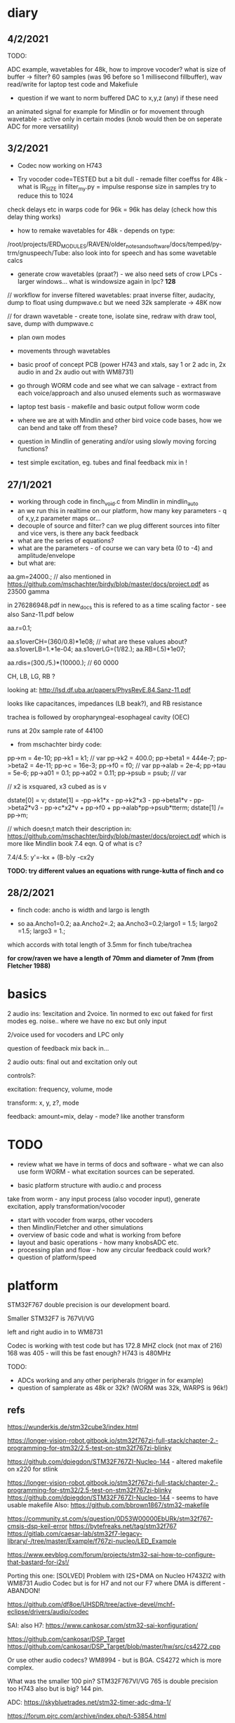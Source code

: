 * diary

** 4/2/2021

TODO: 

ADC example, wavetables for 48k, how to improve vocoder? what is size
of buffer -> filter? 60 samples (was 96 before so 1 millisecond
fillbuffer), wav read/write for laptop test code and Makefiule



- question if we want to norm buffered DAC to x,y,z (any) if these need
an animated signal for example for Mindlin or for movement through
wavetable - active only in certain modes (knob would then be on seperate ADC for more versatility)



** 3/2/2021

- Codec now working on H743 

- Try vocoder code=TESTED but a bit dull - remade filter coeffss for
  48k - what is IR_SIZE in filter_my.py = impulse response size in
  samples try to reduce this to 1024

check delays etc in warps code for 96k = 96k has delay (check how this delay thing works)

- how to remake wavetables for 48k - depends on type:

/root/projects/ERD_MODULES/RAVEN/older_notes_and_software/docs/temped/py-trm/gnuspeech/Tube: also look into for speech and has some wavetable calcs

- generate crow wavetables (praat?) - we also need sets of crow LPCs - larger windows... what is windowsize again in lpc? *128*

// workflow for inverse filtered wavetables: praat inverse filter, audacity, dump to float using dumpwave.c but we need 32k samplerate -> 48K now

// for drawn wavetable - create tone, isolate sine, redraw with draw tool, save, dump with dumpwave.c

- plan own modes

- movements through wavetables

- basic proof of concept PCB (power H743 and xtals, say 1 or 2 adc in, 2x audio in and 2x audio out with WM8731)

- go through WORM code and see what we can salvage - extract from each voice/approach and also unused elements such as wormaswave

- laptop test basis - makefile and basic output follow worm code

- where we are at with Mindlin and other bird voice code bases, how we can bend and take off from these?

- question in Mindlin of generating and/or using slowly moving forcing functions?

- test simple excitation, eg. tubes and final feedback mix in !

** 27/1/2021

- working through code in finch_void.c from Mindlin in mindlin_auto 
- an we run this in realtime on our platform, how many key parameters - q of x,y,z parameter maps or...
- decouple of source and filter? can we plug different sources into filter and vice vers, is there any back feedback
- what are the series of equations?
- what are the parameters - of course we can vary beta (0 to -4) and amplitude/envelope
- but what are:

aa.gm=24000.; // also mentioned in https://github.com/mschachter/birdy/blob/master/docs/project.pdf as 23500 gamma

in 276286948.pdf in new_docs this is refered to as a time scaling factor - see also Sanz-11.pdf below

aa.r=0.1; 

aa.s1overCH=(360/0.8)*1e08;  // what are these values about?
aa.s1overLB=1.*1e-04; 
aa.s1overLG=(1/82.); 
aa.RB=(.5)*1e07;

 aa.rdis=(300./5.)*(10000.); // 60 0000

CH, LB, LG, RB ? 

looking at: http://lsd.df.uba.ar/papers/PhysRevE.84.Sanz-11.pdf

looks like capacitances, impedances (LB beak?), and RB resistance

trachea is followed by oropharyngeal-esophageal cavity (OEC)

runs at 20x sample rate of 44100

- from mschachter birdy code:

pp->m = 4e-10;
pp->k1 = k1; // var
pp->k2 = 400.0;
pp->beta1 = 444e-7;
pp->beta2 = 4e-11;
pp->c = 16e-3;
pp->f0 = f0; // var
pp->alab = 2e-4;
pp->tau = 5e-6;
pp->a01 = 0.1;
pp->a02 = 0.11;
pp->psub = psub; // var

// x2 is xsquared, x3 cubed as is v

 dstate[0] = v;
 dstate[1] = -pp->k1*x - pp->k2*x3 - pp->beta1*v - pp->beta2*v3 - pp->c*x2*v + pp->f0 + pp->alab*pp->psub*tterm;
 dstate[1] /= pp->m;

// which doesn;t match their description in: https://github.com/mschachter/birdy/blob/master/docs/project.pdf which is more like Mindlin book 7.4 eqn. Q of what is c?

7.4/4.5: y'=-kx + (B-b)y -cx2y

*TODO: try different values an equations with runge-kutta of finch and co*

** 28/2/2021

- finch code: ancho is width and largo is length

- so aa.Ancho1=0.2; aa.Ancho2=.2; aa.Ancho3=0.2;largo1 = 1.5; largo2 =1.5; largo3 = 1.;

which accords with total length of 3.5mm for finch tube/trachea

*for crow/raven we have a length of 70mm and diameter of 7mm (from Fletcher 1988)*

* basics

2 audio ins: 1excitation and 2voice. 1in normed to exc out faked for first modes eg. noise.. where we have no exc but only input

2/voice used for vocoders and LPC only

question of feedback mix back in...

2 audio outs: final out and excitation only out

controls?:

excitation: frequency, volume, mode 

transform: x, y, z?, mode

feedback: amount=mix, delay - mode? like another transform

* TODO

- review what we have in terms of docs and software - what we can also use form WORM - what excitation sources can be seperated.

- basic platform structure with audio.c and process

take from worm - any input process (also vocoder input), generate excitation, apply transformation/vocoder

- start with vocoder from warps, other vocoders
- then Mindlin/Fletcher and other simulations
- overview of basic code and what is working from before
- layout and basic operations - how many knobsADC etc.
- processing plan and flow - how any circular feedback could work?
- question of platform/speed
  
* platform

STM32F767 double precision is our development board.

Smaller STM32F7 is 767VI/VG

left and right audio in to WM8731

Codec is working with test code but has 172.8 MHZ clock (not max of 216) 168 was 405 - will this be fast enough? H743 is 480MHz

TODO:

- ADCs working and any other peripherals (trigger in for example)
- question of samplerate as 48k or 32k? (WORM was 32k, WARPS is 96k!)

** refs

https://wunderkis.de/stm32cube3/index.html

https://longer-vision-robot.gitbook.io/stm32f767zi-full-stack/chapter-2.-programming-for-stm32/2.5-test-on-stm32f767zi-blinky

https://github.com/dpiegdon/STM32F767ZI-Nucleo-144 - altered makefile on x220 for stlink

https://longer-vision-robot.gitbook.io/stm32f767zi-full-stack/chapter-2.-programming-for-stm32/2.5-test-on-stm32f767zi-blinky 
https://github.com/dpiegdon/STM32F767ZI-Nucleo-144  - seems to have usable makefile
Also: https://github.com/bbrown1867/stm32-makefile 

https://community.st.com/s/question/0D53W00000EbURk/stm32f767-cmsis-dsp-keil-error
https://bytefreaks.net/tag/stm32f767
https://gitlab.com/caesar-lab/stm32f7-legacy-library/-/tree/master/Example/f767zi-nucleo/LED_Example

https://www.eevblog.com/forum/projects/stm32-sai-how-to-configure-that-bastard-for-i2s!/ 

Porting this one: [SOLVED] Problem with I2S+DMA on Nucleo H743ZI2 with WM8731 Audio Codec but is for H7 and not our F7 where DMA is different - ABANDON!

https://github.com/df8oe/UHSDR/tree/active-devel/mchf-eclipse/drivers/audio/codec 

SAI: also H7: https://www.cankosar.com/stm32-sai-konfiguration/ 

https://github.com/cankosar/DSP_Target 
https://github.com/cankosar/DSP_Target/blob/master/hw/src/cs4272.cpp 

Or use other audio codecs? WM8994 - but is BGA. CS4272 which is more complex.

What was the smaller 100 pin? STM32F767VI/VG 765 is double precision too H743 also but is big? 144 pin.

ADC: https://skybluetrades.net/stm32-timer-adc-dma-1/ 

https://forum.pjrc.com/archive/index.php/t-53854.html 

* modes

- vocoders
- LPC swoppings, bends, morphs and filters -> where was worm/test code? here in SOFTWARE -> notes on lpc in older notes
- banks of LPC coefficients
- some bends of WORM speech codecs
- various throat simulations, glottal and trachea models
- raven works = physical models
- others

how to swop across modes so eg. use lpc reverse filtered excitation for vocoder

** excitation and filter/transformation

excitation side/filter side with controls for each:

*** exc: 16 or 32 modes

controls: frequency + for wavetables select which one, mix of noise with?, amount of feedback/delay length (overrides other settings), elements of simulations, 

- basic input
- processings of basic input eg. inverse filtering, pitch following, other detection for exc changes (noise detection)

// above are input based...

- wavetables - with movement selected (select wavetbale and movement eg. worming): x-select, y-speed, z-movement param

- glottal physical simulations
- original speech synth maybe inv filtered or without LPC filter eg. basic impulsive sources from klatt and co.
- vocoded bands ???
- dry/wet feedback - delayed feedback - this would be extra set of modes like mirrored modes - main mode plus feedback/delay settings
- vosim/others/impulse etc.
- noise mix
- syrinx models - if these are coupled to the transform by reflections eg. any feedback from transforms to take into account.
- peaks-spikes/square wave/simple calcs as in wormed_voice workshop:
- from worm code - excitations used in each of the speech synths: sp0256, klatt, sam, parwave?, tms5200/5100, digitalker, nvp?, votrax

*** transformation: 16 or 32 modes

controls: channel vocoder -> , throat/tube ->

- channel vocoder/s - bandpass a la warps (with different sets of bandpasses perhaps eg. follow EMS2000/5000) exc input as exc, voice input as input

warps is third octave (spacings) 48db filters (8 stage?)

- FFT vocoder - spacings, bends?

https://github.com/marsus/MyPatches/blob/master/ChannelVocoderPatch.hpp

blocksize is 128 samples, bandlength = (blocksize-2) / bands; q of buffering and overlap as our buffer at 32 samples is too small (512?)

see also: https://www.rebeltech.org/patch-library/patch/FFT_Through/

how we can narrow bands, move bands etc?

- phase vocoder?

- LPC swops, bends

// below not input based

- apply WORM speech filters
- throat/tube simulations
- beak and reflections
- other physical models
- apply extracted raven and other LPC co-efficients
- bandpass filters - mix and manipulate!
[- no transform - or have aux out anyways for no transform...]

* approaches and software

** wavetables

** vocoding

*** warps

- we made some progress - calcs for coeffs in filter_my.py but in warps is different sample rates/filters and decimation etc. for varying bandwidth (warps general samplerate is 96K)

main action in callback:  modulator.Process((ShortFrame*)input, (ShortFrame*)output, n);

formant shift and envelope actions...

** LPC

** raven/bird simulations

*** Mindlin

finch_void.c

*** Fletcher
*** Gardner
** glottal models/birds too so some crossover with above

*** LF (Liljen/Fant)

lfgen/lfgen2?

*** Klatt/KLSYN88/check nvp??

*** Rosenberg

http://homepage.univie.ac.at/christian.herbst//python/glottal_air_flow_models_8py_source.html = KLGLOTT88 and Rosenberg

now as *glottalair.py* and writing wav file - seems working -> port to C (also Rosenberg tests in lfgen.c are working)

http://www.mattmontag.com/projects-page/academic/speech

*** Titze

*** Herzel

*** Ishizaka and Flanagan

/root/projects/ERD_MODULES/RAVEN/older_notes_and_software/archived/IF_final.m

*** flowgen_shimmer in voice_synth in docs - Fant model WORKING

in lfgen2

*** praat

*** Software examples.

**** voicform?


** throat/tubes

*** APEX

*** tubes and ntubes SC code tube.c etc.

*** 1. Kelly-Lochbaum model: https://ccrma.stanford.edu/~jos/pasp/Singing_Kelly_Lochbaum_Vocal_Tract.html -> Perry Cook (refs/code? PRCThesis.pdf)

*** - elements BLOW to investigate: [[file:~/projects/ERD_modules/older/eurorack/elements/dsp/tube.cc::/%20Simple%20waveguide%20tube.][file:~/projects/ERD_modules/older/eurorack/elements/dsp/tube.cc::/ Simple waveguide tube.]] and exciter is quite simple?

** etc

*** wavetables

- others: wavetable, formants a la SINGER/SPASM with two glottal
  oscillators and vibrato -> where? check VOICFORM again, LPC

- plague model (where we find clean code? looking now at simforstacksansmem2.c

** older notes

*** what are the jacks and controls?

- two inputs with incoming volumes
- one output

2x or 3x x/y cv and knobs?

16x valueY eg for vocoder/throat

mode

speed/update speed - when far right then we use SPEED in which is TRIGGER IN 

or for vocoder x-channel z-parameter y-value [but maybe there are not so many parameters]

maybe graphic display as on o+c: OLED (but question there of SPI issues - so can use i2c OLED)

or we use 16x leds exposed under soldermask - but how we select which to show (on knob change but there could be multiple simultaneous changes)


* Mindlin email

https://github.com/zekearneodo/syrinxsynth

Dear Martin,

cool project! i´d love to follow your advances. And if some of my codes could be of any help,
please let me know. Also notice that in the webpage of my my lab there is some soft available for
downloading (www.lsd.df.uba.ar).

From the dynamics of the labia to the flow, one has to multiply the
average velocity of the air through the glottis and the transverse
glottal area, which is proportional to (constant-x). For a proxy of
the velocity you can the air sac pressure (as as a proxy for that, the
envelope of the sound you want to mimic). As a first approach, for
S(t) use the U(t) that you are generating. Then you can enrich the
sound by using a linear combination that includes U´. you wont be able
to fit parameters of a model from first principles.

Please feel free to contact me if you need any help.
And I would love to hear about your project!

cheers,

Gabo

On Mon, Sep 19, 2016 at 6:36 PM, <m@1010.co.uk> wrote:

    Dear Gabriel Mindlin,

    I'm an artist working with sound and electronics. I'm currently
    working on the artificial (software) synthesis of crow or raven
    calls and I've found your book and associated papers a fantastic
    and informative resource. I have almost no background in
    mathematics but with some help I'm working through the equations
    in the book as a first step towards the project. One point I'm
    having problems with is the coupling between source and vocal
    tract. I understand the reflections element but neither how to
    derive the time variations of flow (p.84 U(t)) from x, nor (p.91)
    exactly what the function within the pressure perturbation s(t)
    could be ( f(x,dx/dt) which depends on the kinematics of the
    labia.

    Apologies in advance if I missed something here and look forward
    to any help or answers you can offer!

    best wishes

    Martin Howse


* maybe easier just to comment on all code in archived

- also mari python experiments

* refs

https://github.com/zekearneodo/syrinxsynth

https://medium.com/@IckeIlknur/central-pattern-generators-to-synthesize-birdsongs-f0d09d6936c0
